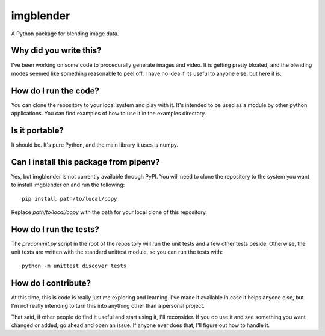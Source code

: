 ##########
imgblender
##########

A Python package for blending image data.


Why did you write this?
=======================
I've been working on some code to procedurally generate images and
video. It is getting pretty bloated, and the blending modes seemed
like something reasonable to peel off. I have no idea if its useful
to anyone else, but here it is.


How do I run the code?
======================
You can clone the repository to your local system and play with it.
It's intended to be used as a module by other python applications. You
can find examples of how to use it in the examples directory.


Is it portable?
===============
It should be. It's pure Python, and the main library it uses is
numpy.


Can I install this package from pipenv?
=======================================
Yes, but imgblender is not currently available through PyPI. You
will need to clone the repository to the system you want to install
imgblender on and run the following::

    pip install path/to/local/copy

Replace `path/to/local/copy` with the path for your local clone of
this repository.


How do I run the tests?
=======================
The `precommit.py` script in the root of the repository will run the
unit tests and a few other tests beside. Otherwise, the unit tests
are written with the standard unittest module, so you can run the
tests with::

    python -m unittest discover tests


How do I contribute?
====================
At this time, this is code is really just me exploring and learning.
I've made it available in case it helps anyone else, but I'm not really
intending to turn this into anything other than a personal project.

That said, if other people do find it useful and start using it, I'll
reconsider. If you do use it and see something you want changed or
added, go ahead and open an issue. If anyone ever does that, I'll
figure out how to handle it.
